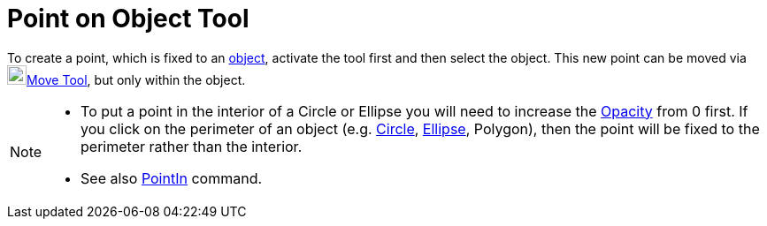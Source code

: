 = Point on Object Tool
:page-en: tools/Point_on_Object
ifdef::env-github[:imagesdir: /en/modules/ROOT/assets/images]

To create a point, which is fixed to an xref:/Geometric_Objects.adoc[object], activate the tool first and then select
the object. This new point can be moved via image:22px-Mode_move.svg.png[Mode
move.svg,width=22,height=22]xref:/tools/Move.adoc[Move Tool], but only within the object.

[NOTE]
====

* To put a point in the interior of a Circle or Ellipse you will need to increase the
xref:/Object_Properties.adoc[Opacity] from 0 first. If you click on the perimeter of an object (e.g.
xref:/Conic_sections.adoc[Circle], xref:/Conic_sections.adoc[Ellipse], Polygon), then the point will be fixed to the
perimeter rather than the interior.

* See also xref:/commands/PointIn.adoc[PointIn] command.
====
